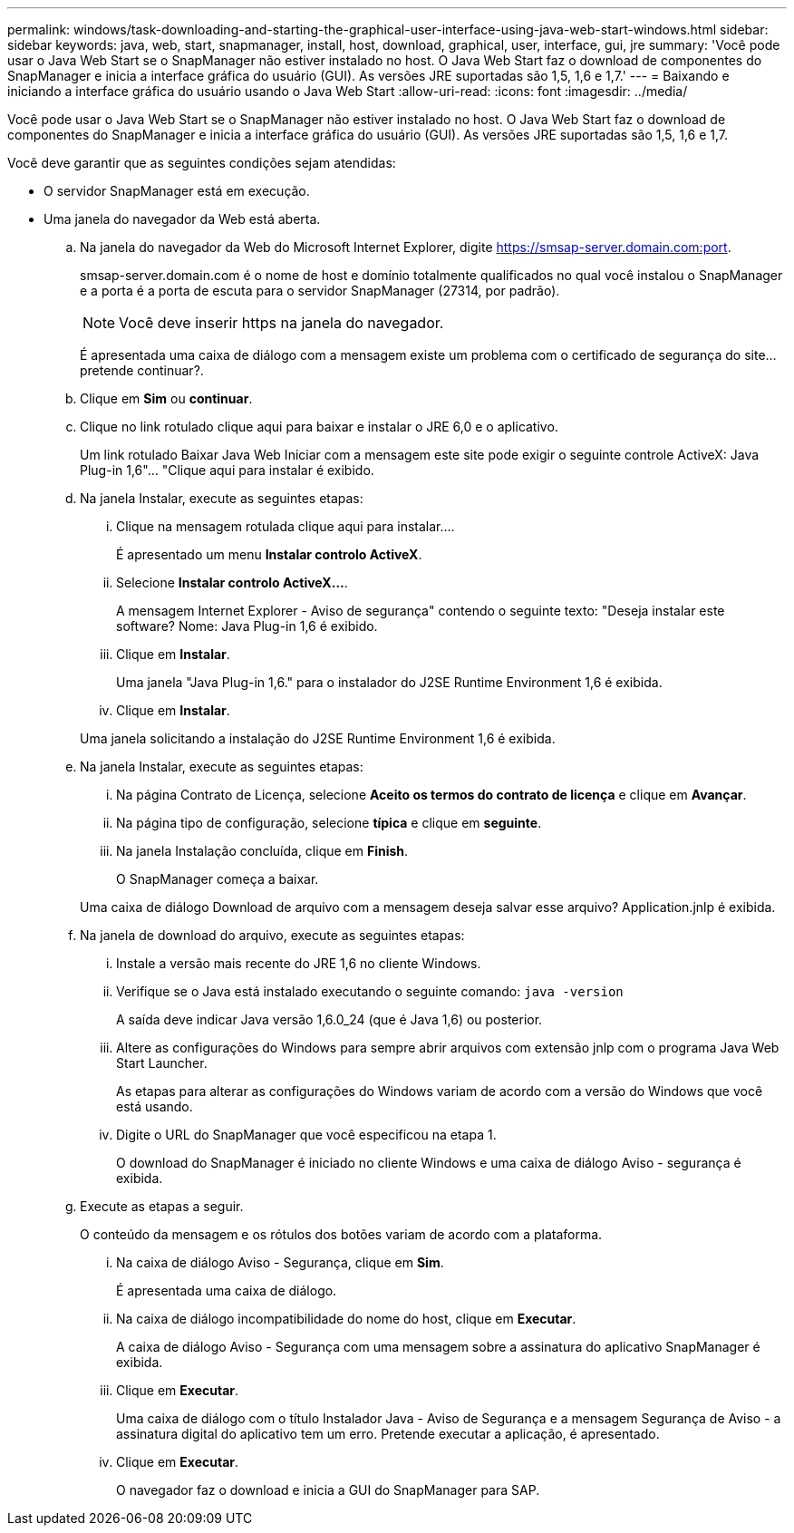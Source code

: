 ---
permalink: windows/task-downloading-and-starting-the-graphical-user-interface-using-java-web-start-windows.html 
sidebar: sidebar 
keywords: java, web, start, snapmanager, install, host, download, graphical, user, interface, gui, jre 
summary: 'Você pode usar o Java Web Start se o SnapManager não estiver instalado no host. O Java Web Start faz o download de componentes do SnapManager e inicia a interface gráfica do usuário (GUI). As versões JRE suportadas são 1,5, 1,6 e 1,7.' 
---
= Baixando e iniciando a interface gráfica do usuário usando o Java Web Start
:allow-uri-read: 
:icons: font
:imagesdir: ../media/


[role="lead"]
Você pode usar o Java Web Start se o SnapManager não estiver instalado no host. O Java Web Start faz o download de componentes do SnapManager e inicia a interface gráfica do usuário (GUI). As versões JRE suportadas são 1,5, 1,6 e 1,7.

Você deve garantir que as seguintes condições sejam atendidas:

* O servidor SnapManager está em execução.
* Uma janela do navegador da Web está aberta.
+
.. Na janela do navegador da Web do Microsoft Internet Explorer, digite https://smsap-server.domain.com:port[].
+
smsap-server.domain.com é o nome de host e domínio totalmente qualificados no qual você instalou o SnapManager e a porta é a porta de escuta para o servidor SnapManager (27314, por padrão).

+

NOTE: Você deve inserir https na janela do navegador.

+
É apresentada uma caixa de diálogo com a mensagem existe um problema com o certificado de segurança do site... pretende continuar?.

.. Clique em *Sim* ou *continuar*.
.. Clique no link rotulado clique aqui para baixar e instalar o JRE 6,0 e o aplicativo.
+
Um link rotulado Baixar Java Web Iniciar com a mensagem este site pode exigir o seguinte controle ActiveX: Java Plug-in 1,6"... "Clique aqui para instalar é exibido.

.. Na janela Instalar, execute as seguintes etapas:
+
... Clique na mensagem rotulada clique aqui para instalar....
+
É apresentado um menu *Instalar controlo ActiveX*.

... Selecione *Instalar controlo ActiveX...*.
+
A mensagem Internet Explorer - Aviso de segurança" contendo o seguinte texto: "Deseja instalar este software? Nome: Java Plug-in 1,6 é exibido.

... Clique em *Instalar*.
+
Uma janela "Java Plug-in 1,6." para o instalador do J2SE Runtime Environment 1,6 é exibida.

... Clique em *Instalar*.


+
Uma janela solicitando a instalação do J2SE Runtime Environment 1,6 é exibida.

.. Na janela Instalar, execute as seguintes etapas:
+
... Na página Contrato de Licença, selecione *Aceito os termos do contrato de licença* e clique em *Avançar*.
... Na página tipo de configuração, selecione *típica* e clique em *seguinte*.
... Na janela Instalação concluída, clique em *Finish*.
+
O SnapManager começa a baixar.



+
Uma caixa de diálogo Download de arquivo com a mensagem deseja salvar esse arquivo? Application.jnlp é exibida.

.. Na janela de download do arquivo, execute as seguintes etapas:
+
... Instale a versão mais recente do JRE 1,6 no cliente Windows.
... Verifique se o Java está instalado executando o seguinte comando: `java -version`
+
A saída deve indicar Java versão 1,6.0_24 (que é Java 1,6) ou posterior.

... Altere as configurações do Windows para sempre abrir arquivos com extensão jnlp com o programa Java Web Start Launcher.
+
As etapas para alterar as configurações do Windows variam de acordo com a versão do Windows que você está usando.

... Digite o URL do SnapManager que você especificou na etapa 1.




+
O download do SnapManager é iniciado no cliente Windows e uma caixa de diálogo Aviso - segurança é exibida.

+
.. Execute as etapas a seguir.
+
O conteúdo da mensagem e os rótulos dos botões variam de acordo com a plataforma.

+
... Na caixa de diálogo Aviso - Segurança, clique em *Sim*.
+
É apresentada uma caixa de diálogo.

... Na caixa de diálogo incompatibilidade do nome do host, clique em *Executar*.
+
A caixa de diálogo Aviso - Segurança com uma mensagem sobre a assinatura do aplicativo SnapManager é exibida.

... Clique em *Executar*.
+
Uma caixa de diálogo com o título Instalador Java - Aviso de Segurança e a mensagem Segurança de Aviso - a assinatura digital do aplicativo tem um erro. Pretende executar a aplicação, é apresentado.

... Clique em *Executar*.
+
O navegador faz o download e inicia a GUI do SnapManager para SAP.







